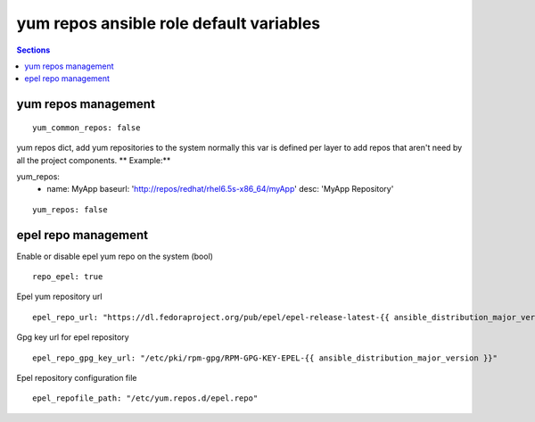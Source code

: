 .. vim: foldmarker=[[[,]]]:foldmethod=marker

yum repos ansible role default variables
========================================

.. contents:: Sections
   :local:

yum repos management
--------------------

.. envvar:: yum_common_repos

   Yum common repos dict, add yum repositories to the system
   normally this var is defined as global for every layer
   for example on file group_vars/all.

   Example:

        yum_common_repos:
          - name: rhel7
            baseurl: 'http://repos/redhat/rhel6.5s-x86_64/RPMS.os'
            desc: 'RedHat7 Repository'

::

  yum_common_repos: false



.. envvar:: yum_repos

yum repos dict, add yum repositories to the system
normally this var is defined per layer to add repos
that aren't need by all the project components.
** Example:**

.. code-block:: yaml

yum_repos:
  - name: MyApp
    baseurl: 'http://repos/redhat/rhel6.5s-x86_64/myApp'
    desc: 'MyApp Repository'

::

  yum_repos: false



epel repo management
--------------------

.. envvar:: repo_epel

Enable or disable epel yum repo on the system (bool)

::

  repo_epel: true



.. envvar:: epel_repo_url

Epel yum repository url
::

  epel_repo_url: "https://dl.fedoraproject.org/pub/epel/epel-release-latest-{{ ansible_distribution_major_version }}.noarch.rpm"



.. envvar:: epel_repo_gpg_key_url

Gpg key url for epel repository
::

  epel_repo_gpg_key_url: "/etc/pki/rpm-gpg/RPM-GPG-KEY-EPEL-{{ ansible_distribution_major_version }}"



.. envvar:: epel_repofile_path

Epel repository configuration file
::

  epel_repofile_path: "/etc/yum.repos.d/epel.repo"



